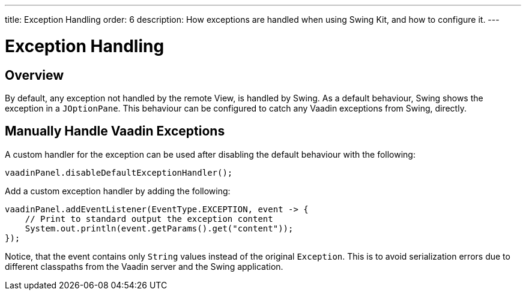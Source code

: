 ---
title: Exception Handling
order: 6
description: How exceptions are handled when using Swing Kit, and how to configure it.
---

= Exception Handling

== Overview

By default, any exception not handled by the remote View, is handled by Swing.
As a default behaviour, Swing shows the exception in a [classname]`JOptionPane`.
This behaviour can be configured to catch any Vaadin exceptions from Swing, directly.

== Manually Handle Vaadin Exceptions

A custom handler for the exception can be used after disabling the default behaviour with the following:
[source,java]
----
vaadinPanel.disableDefaultExceptionHandler();
----

Add a custom exception handler by adding the following:

[source,java]
----
vaadinPanel.addEventListener(EventType.EXCEPTION, event -> {
    // Print to standard output the exception content
    System.out.println(event.getParams().get("content"));
});
----

Notice, that the event contains only [classname]`String` values instead of the original [classname]`Exception`.
This is to avoid serialization errors due to different classpaths from the Vaadin server and the Swing application.
